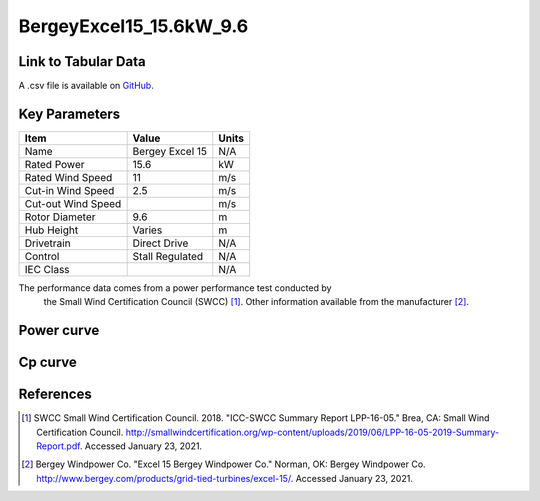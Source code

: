 BergeyExcel15_15.6kW_9.6
========================

====================
Link to Tabular Data
====================

A .csv file is available on `GitHub <https://github.com/NREL/turbine-models/blob/master/Distributed/BergeyExcel15_15.6kW_9.6.csv>`_.

==============
Key Parameters
==============

+------------------------+-------------------------+----------------+
| Item                   | Value                   | Units          |
+========================+=========================+================+
| Name                   | Bergey Excel 15         | N/A            |
+------------------------+-------------------------+----------------+
| Rated Power            | 15.6                    | kW             |
+------------------------+-------------------------+----------------+
| Rated Wind Speed       | 11                      | m/s            |
+------------------------+-------------------------+----------------+
| Cut-in Wind Speed      | 2.5                     | m/s            |
+------------------------+-------------------------+----------------+
| Cut-out Wind Speed     |                         | m/s            |
+------------------------+-------------------------+----------------+
| Rotor Diameter         | 9.6                     | m              |
+------------------------+-------------------------+----------------+
| Hub Height             | Varies                  | m              |
+------------------------+-------------------------+----------------+
| Drivetrain             | Direct Drive            | N/A            |
+------------------------+-------------------------+----------------+
| Control                | Stall Regulated         | N/A            |
+------------------------+-------------------------+----------------+
| IEC Class              |                         | N/A            |
+------------------------+-------------------------+----------------+

The performance data comes from a power performance test conducted by
 the Small Wind Certification Council (SWCC) [#swcc]_. Other information
 available from the manufacturer [#bergey]_.

===========
Power curve
===========

.. image:: \\images\\BergeyExcel15_15.6kW_9.6_Power.png
  :width: 800

========
Cp curve
========

.. image:: \\images\\BergeyExcel15_15.6kW_9.6_Cp.png
  :width: 800

==========
References
==========

.. [#swcc] SWCC Small Wind Certification Council. 2018.
    "ICC-SWCC Summary Report LPP-16-05." Brea, CA: Small Wind Certification Council.
    http://smallwindcertification.org/wp-content/uploads/2019/06/LPP-16-05-2019-Summary-Report.pdf.
    Accessed January 23, 2021.

.. [#bergey] Bergey Windpower Co.
    "Excel 15 Bergey Windpower Co." Norman, OK: Bergey Windpower Co.
    http://www.bergey.com/products/grid-tied-turbines/excel-15/.
    Accessed January 23, 2021.
